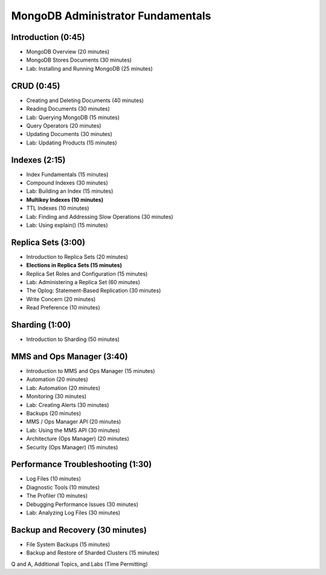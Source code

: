 MongoDB Administrator Fundamentals
==================================


Introduction (0:45)
-------------------

- MongoDB Overview (20 minutes)
- MongoDB Stores Documents (30 minutes)
- Lab: Installing and Running MongoDB (25 minutes)


CRUD (0:45)
-----------

- Creating and Deleting Documents (40 minutes)
- Reading Documents (30 minutes)
- Lab: Querying MongoDB (15 minutes)
- Query Operators (20 minutes)
- Updating Documents (30 minutes)
- Lab: Updating Products (15 minutes)


Indexes (2:15)
--------------

- Index Fundamentals (15 minutes)
- Compound Indexes (30 minutes)
- Lab: Building an Index (15 minutes)
- **Multikey Indexes (10 minutes)**
- TTL Indexes (10 minutes)
- Lab: Finding and Addressing Slow Operations (30 minutes)
- Lab: Using explain() (15 minutes)


Replica Sets (3:00)
-------------------

- Introduction to Replica Sets (20 minutes)
- **Elections in Replica Sets (15 minutes)**
- Replica Set Roles and Configuration (15 minutes)
- Lab: Administering a Replica Set (60 minutes)
- The Oplog: Statement-Based Replication (30 minutes)
- Write Concern (20 minutes)
- Read Preference (10 minutes)


Sharding (1:00)
---------------

- Introduction to Sharding (50 minutes)


MMS and Ops Manager (3:40)
--------------------------

- Introduction to MMS and Ops Manager (15 minutes)
- Automation (20 minutes)
- Lab: Automation (20 minutes)
- Monitoring (30 minutes)
- Lab: Creating Alerts (30 minutes)
- Backups (20 minutes)
- MMS / Ops Manager API (20 minutes)
- Lab: Using the MMS API (30 minutes)
- Architecture (Ops Manager) (20 minutes)
- Security (Ops Manager) (15 minutes)


Performance Troubleshooting (1:30)
----------------------------------

- Log Files (10 minutes)
- Diagnostic Tools (10 minutes)
- The Profiler (10 minutes)
- Debugging Performance Issues (30 minutes)
- Lab: Analyzing Log Files (30 minutes)


Backup and Recovery (30 minutes)
--------------------------------
- File System Backups (15 minutes)
- Backup and Restore of Sharded Clusters (15 minutes)


Q and A, Additional Topics, and Labs (Time Permitting)
